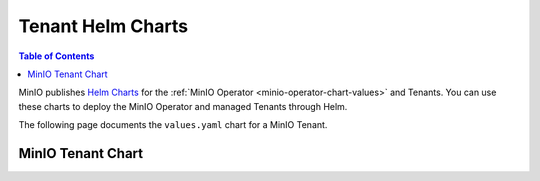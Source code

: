 .. _minio-tenant-chart-values:

==================
Tenant Helm Charts
==================

.. default-domain:: minio

.. contents:: Table of Contents
   :local:
   :depth: 1

MinIO publishes `Helm Charts <https://github.com/minio/operator/tree/v|operator-version-stable|/helm>`__ for the :ref:`MinIO Operator <minio-operator-chart-values>` and Tenants.
You can use these charts to deploy the MinIO Operator and managed Tenants through Helm.

The following page documents the ``values.yaml`` chart for a MinIO Tenant.

.. _minio-tenant-chart-operator-values:


MinIO Tenant Chart
------------------

.. tab-set::

   .. tab-item:: Reference

      .. autoyaml:: /source/includes/k8s/tenant-values.yaml

   .. tab-item:: YAML

      .. literalinclude:: /includes/k8s/tenant-values.yaml